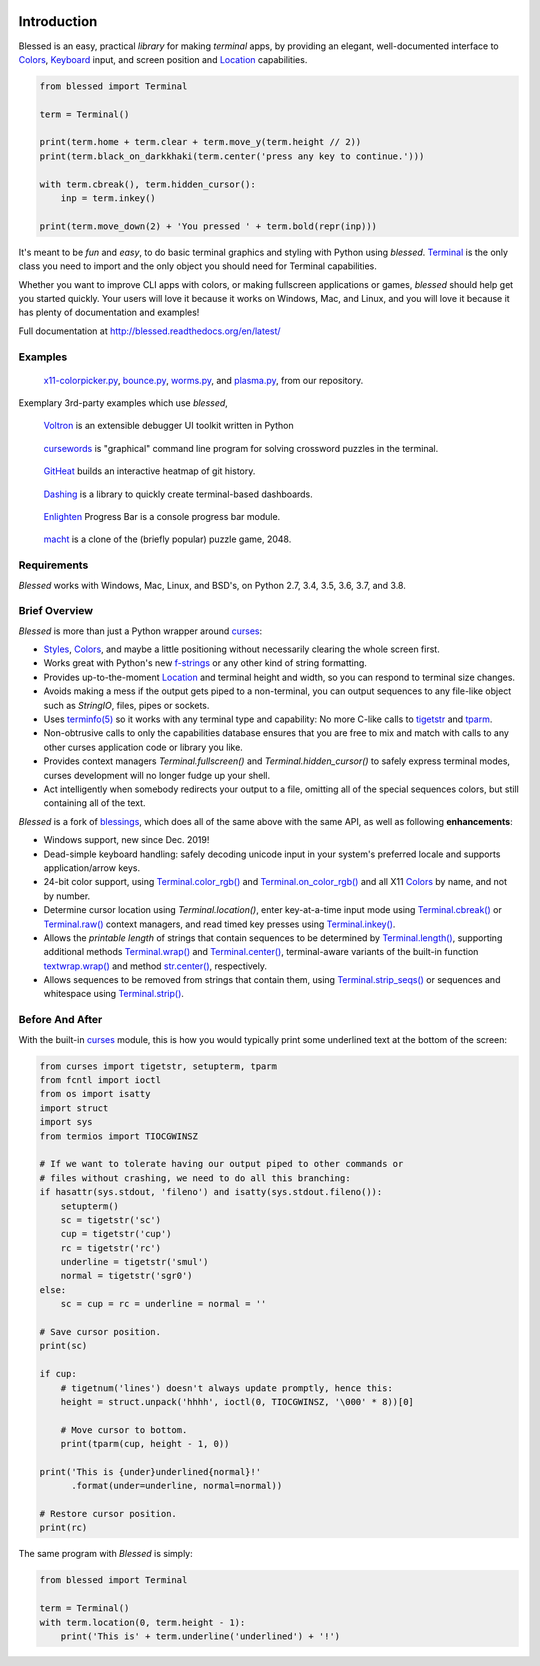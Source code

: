 | |pypi_downloads| |codecov| |windows| |linux| |mac| |bsd|

Introduction
============

Blessed is an easy, practical *library* for making *terminal* apps, by providing an elegant,
well-documented interface to Colors_, Keyboard_ input, and screen position and Location_
capabilities.

.. code-block:: python

    from blessed import Terminal

    term = Terminal()

    print(term.home + term.clear + term.move_y(term.height // 2))
    print(term.black_on_darkkhaki(term.center('press any key to continue.')))

    with term.cbreak(), term.hidden_cursor():
        inp = term.inkey()

    print(term.move_down(2) + 'You pressed ' + term.bold(repr(inp)))

It's meant to be *fun* and *easy*, to do basic terminal graphics and styling with Python using
*blessed*. Terminal_ is the only class you need to import and the only object you should need for
Terminal capabilities.

Whether you want to improve CLI apps with colors, or making fullscreen applications or games,
*blessed* should help get you started quickly. Your users will love it because it works on Windows,
Mac, and Linux, and you will love it because it has plenty of documentation and examples!

Full documentation at http://blessed.readthedocs.org/en/latest/

Examples
--------

.. figure:: https://dxtz6bzwq9sxx.cloudfront.net/blessed_demo_intro.gif
   :alt: Animations of x11-colorpicker.py, bounce.py, worms.py, and plasma.py

   x11-colorpicker.py_, bounce.py_, worms.py_, and plasma.py_, from our repository.

Exemplary 3rd-party examples which use *blessed*,

.. figure:: https://dxtz6bzwq9sxx.cloudfront.net/demo_3rdparty_voltron.png
   :alt: Screenshot of 'Voltron' (By the author of Voltron, from their README).

   Voltron_ is an extensible debugger UI toolkit written in Python

.. figure:: https://dxtz6bzwq9sxx.cloudfront.net/demo_3rdparty_cursewords.gif
   :alt: Animation of 'cursewords' (By the author of cursewords, from their README).

   cursewords_ is "graphical" command line program for solving crossword puzzles in the terminal.

.. figure:: https://dxtz6bzwq9sxx.cloudfront.net/demo_3rdparty_githeat.gif
   :alt: Animation of 'githeat.interactive', using blessed repository at the time of capture.

   GitHeat_ builds an interactive heatmap of git history.

.. figure:: https://dxtz6bzwq9sxx.cloudfront.net/demo_3rdparty_dashing.gif
   :alt: Animations from 'Dashing' (By the author of Dashing, from their README)

   Dashing_ is a library to quickly create terminal-based dashboards.

.. figure:: https://dxtz6bzwq9sxx.cloudfront.net/demo_3rdparty_enlighten.gif
   :alt: Animations from 'Enlighten' (By the author of Enlighten, from their README)

   Enlighten_ Progress Bar is a console progress bar module.

.. figure:: https://dxtz6bzwq9sxx.cloudfront.net/blessed_3rdparty_macht.gif
   :alt: Demonstration of 'macht', a 2048 clone

   macht_ is a clone of the (briefly popular) puzzle game, 2048.

Requirements
------------

*Blessed* works with Windows, Mac, Linux, and BSD's, on Python 2.7, 3.4, 3.5, 3.6, 3.7, and 3.8.

Brief Overview
--------------

*Blessed* is more than just a Python wrapper around curses_:

* Styles_, Colors_, and maybe a little positioning without necessarily clearing the whole screen first.
* Works great with Python's new f-strings_ or any other kind of string formatting.
* Provides up-to-the-moment Location_ and terminal height and width, so you can respond to terminal
  size changes.
* Avoids making a mess if the output gets piped to a non-terminal, you can output sequences to any
  file-like object such as *StringIO*, files, pipes or sockets.
* Uses `terminfo(5)`_ so it works with any terminal type and capability: No more C-like calls to
  tigetstr_ and tparm_.
* Non-obtrusive calls to only the capabilities database ensures that you are free to mix and match
  with calls to any other curses application code or library you like.
* Provides context managers `Terminal.fullscreen()` and `Terminal.hidden_cursor()` to safely express
  terminal modes, curses development will no longer fudge up your shell.
* Act intelligently when somebody redirects your output to a file, omitting all of the special
  sequences colors, but still containing all of the text.

*Blessed* is a fork of `blessings <https://github.com/erikrose/blessings>`_, which does all of
the same above with the same API, as well as following **enhancements**:

* Windows support, new since Dec. 2019!
* Dead-simple keyboard handling: safely decoding unicode input in your system's preferred locale and
  supports application/arrow keys.
* 24-bit color support, using `Terminal.color_rgb()`_ and `Terminal.on_color_rgb()`_ and all X11
  Colors_ by name, and not by number.
* Determine cursor location using `Terminal.location()`, enter key-at-a-time input mode using
  `Terminal.cbreak()`_ or `Terminal.raw()`_ context managers, and read timed key presses using
  `Terminal.inkey()`_.
* Allows the *printable length* of strings that contain sequences to be determined by
  `Terminal.length()`_, supporting additional methods `Terminal.wrap()`_ and `Terminal.center()`_,
  terminal-aware variants of the built-in function `textwrap.wrap()`_ and method `str.center()`_,
  respectively.
* Allows sequences to be removed from strings that contain them, using `Terminal.strip_seqs()`_ or
  sequences and whitespace using `Terminal.strip()`_.

Before And After
----------------

With the built-in curses_ module, this is how you would typically
print some underlined text at the bottom of the screen:

.. code-block:: python

    from curses import tigetstr, setupterm, tparm
    from fcntl import ioctl
    from os import isatty
    import struct
    import sys
    from termios import TIOCGWINSZ

    # If we want to tolerate having our output piped to other commands or
    # files without crashing, we need to do all this branching:
    if hasattr(sys.stdout, 'fileno') and isatty(sys.stdout.fileno()):
        setupterm()
        sc = tigetstr('sc')
        cup = tigetstr('cup')
        rc = tigetstr('rc')
        underline = tigetstr('smul')
        normal = tigetstr('sgr0')
    else:
        sc = cup = rc = underline = normal = ''

    # Save cursor position.
    print(sc)

    if cup:
        # tigetnum('lines') doesn't always update promptly, hence this:
        height = struct.unpack('hhhh', ioctl(0, TIOCGWINSZ, '\000' * 8))[0]

        # Move cursor to bottom.
        print(tparm(cup, height - 1, 0))

    print('This is {under}underlined{normal}!'
          .format(under=underline, normal=normal))

    # Restore cursor position.
    print(rc)

The same program with *Blessed* is simply:

.. code-block:: python

    from blessed import Terminal

    term = Terminal()
    with term.location(0, term.height - 1):
        print('This is' + term.underline('underlined') + '!')

.. _curses: https://docs.python.org/3/library/curses.html
.. _tigetstr: http://www.openbsd.org/cgi-bin/man.cgi/OpenBSD-current/man3/tigetstr.3
.. _tparm: http://www.openbsd.org/cgi-bin/man.cgi/OpenBSD-current/man3/tparm.3
.. _`terminfo(5)`: http://invisible-island.net/ncurses/man/terminfo.5.html
.. _str.center(): https://docs.python.org/3/library/stdtypes.html#str.center
.. _textwrap.wrap(): https://docs.python.org/3/library/textwrap.html#textwrap.wrap
.. _Terminal: https://blessed.readthedocs.io/en/stable/terminal.html
.. _`Terminal.color_rgb()`: https://blessed.readthedocs.io/en/stable/api.html#blessed.terminal.Terminal.color_rgb
.. _`Terminal.on_color_rgb()`: https://blessed.readthedocs.io/en/stable/api.html#blessed.terminal.Terminal.on_color_rgb
.. _`Terminal.length()`: https://blessed.readthedocs.io/en/stable/api.html#blessed.terminal.Terminal.length
.. _`Terminal.strip()`: https://blessed.readthedocs.io/en/stable/api.html#blessed.terminal.Terminal.strip
.. _`Terminal.rstrip()`: https://blessed.readthedocs.io/en/stable/api.html#blessed.terminal.Terminal.rstrip
.. _`Terminal.lstrip()`: https://blessed.readthedocs.io/en/stable/api.html#blessed.terminal.Terminal.lstrip
.. _`Terminal.strip_seqs()`: https://blessed.readthedocs.io/en/stable/api.html#blessed.terminal.Terminal.strip_seqs
.. _`Terminal.wrap()`: https://blessed.readthedocs.io/en/stable/api.html#blessed.terminal.Terminal.wrap
.. _`Terminal.center()`: https://blessed.readthedocs.io/en/stable/api.html#blessed.terminal.Terminal.center
.. _`Terminal.rjust()`: https://blessed.readthedocs.io/en/stable/api.html#blessed.terminal.Terminal.rjust
.. _`Terminal.ljust()`: https://blessed.readthedocs.io/en/stable/api.html#blessed.terminal.Terminal.ljust
.. _`Terminal.cbreak()`: https://blessed.readthedocs.io/en/stable/api.html#blessed.terminal.Terminal.cbreak
.. _`Terminal.raw()`: https://blessed.readthedocs.io/en/stable/api.html#blessed.terminal.Terminal.raw
.. _`Terminal.inkey()`: https://blessed.readthedocs.io/en/stable/api.html#blessed.terminal.Terminal.inkey
.. _Colors: https://blessed.readthedocs.io/en/stable/colors.html
.. _Styles: https://blessed.readthedocs.io/en/stable/colors.html#style
.. _Location: https://blessed.readthedocs.io/en/stable/location.html
.. _Keyboard: https://blessed.readthedocs.io/en/stable/keyboard.html
.. _Examples: https://blessed.readthedocs.io/en/stable/examples.html
.. _x11-colorpicker.py: https://blessed.readthedocs.io/en/stable/examples.html#x11-colorpicker-py
.. _bounce.py: https://blessed.readthedocs.io/en/stable/examples.html#bounce-py
.. _worms.py: https://blessed.readthedocs.io/en/stable/examples.html#worms-py
.. _plasma.py: https://blessed.readthedocs.io/en/stable/examples.html#plasma-py
.. _Voltron: https://github.com/snare/voltron
.. _cursewords: https://github.com/thisisparker/cursewords
.. _GitHeat: https://github.com/AmmsA/Githeat
.. _Dashing: https://github.com/FedericoCeratto/dashing
.. _Enlighten: https://github.com/Rockhopper-Technologies/enlighten
.. _macht: https://github.com/rolfmorel/macht
.. _f-strings: https://docs.python.org/3/reference/lexical_analysis.html#f-strings
.. |pypi_downloads| image:: https://img.shields.io/pypi/dm/blessed.svg?logo=pypi
    :alt: Downloads
    :target: https://pypi.python.org/pypi/blessed
.. |codecov| image:: https://codecov.io/gh/jquast/blessed/branch/master/graph/badge.svg
    :alt: codecov.io Code Coverage
    :target: https://codecov.io/gh/jquast/blessed
.. |linux| image:: https://img.shields.io/badge/Linux-yes-success?logo=linux
    :alt: Linux supported
.. |windows| image:: https://img.shields.io/badge/Windows-NEW-success?logo=windows
    :alt: Windows supported
.. |mac| image:: https://img.shields.io/badge/MacOS-yes-success?logo=apple
    :alt: MacOS supported
.. |bsd| image:: https://img.shields.io/badge/BSD-yes-success?logo=freebsd
    :alt: BSD supported
